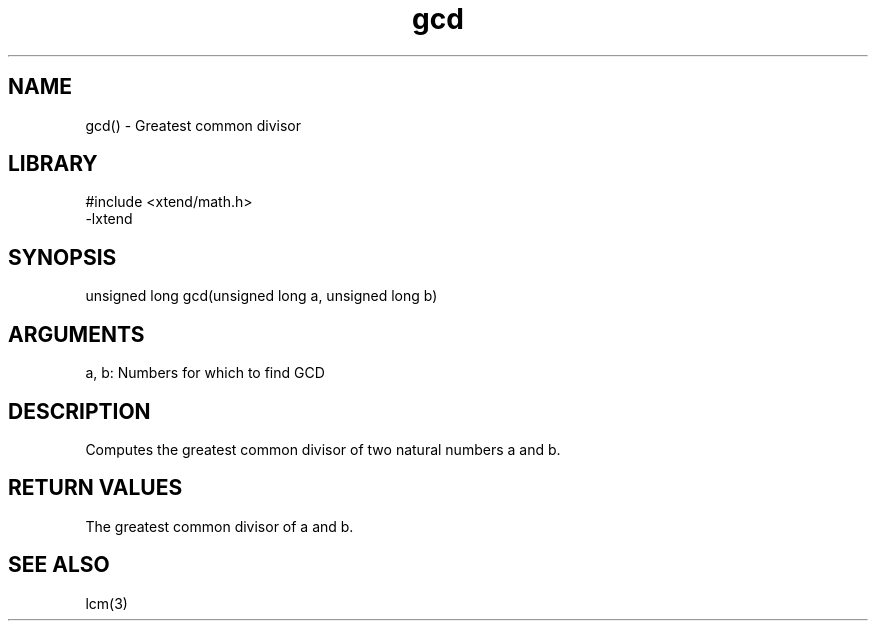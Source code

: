\" Generated by c2man from gcd.c
.TH gcd 3

.SH NAME

gcd() - Greatest common divisor

.SH LIBRARY
\" Indicate #includes, library name, -L and -l flags
.nf
.na
#include <xtend/math.h>
-lxtend
.ad
.fi

\" Convention:
\" Underline anything that is typed verbatim - commands, etc.
.SH SYNOPSIS
.nf
.na
unsigned long   gcd(unsigned long a, unsigned long b)
.ad
.fi

.SH ARGUMENTS
.nf
.na
a, b: Numbers for which to find GCD
.ad
.fi

.SH DESCRIPTION

Computes the greatest common divisor of two natural
numbers a and b.

.SH RETURN VALUES

The greatest common divisor of a and b.

.SH SEE ALSO

lcm(3)

